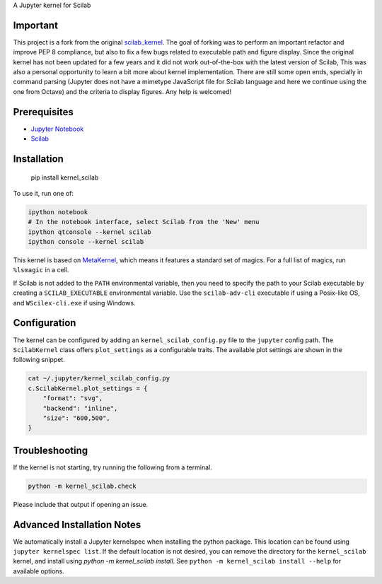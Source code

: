 A Jupyter kernel for Scilab

Important
---------
This project is a fork from the original `scilab_kernel <https://github.com/Calysto/scilab_kernel>`_.
The goal of forking was to perform an important refactor and improve PEP 8 compliance, but also to
fix a few bugs related to executable path and figure display. Since the original kernel has not been
updated for a few years and it did not work out-of-the-box with the latest version of Scilab, This
was also a personal opportunity to learn a bit more about kernel implementation. There are still
some open ends, specially in command parsing (Jupyter does not have a mimetype JavaScript file for
Scilab language and here we continue using the one from Octave) and the criteria to display figures.
Any help is welcomed!

Prerequisites
-------------
- `Jupyter Notebook <http://jupyter.readthedocs.org/en/latest/install.html>`_
- `Scilab <http://www.scilab.org/download/latest>`_

Installation
------------

    pip install kernel_scilab

To use it, run one of:

.. code:: shell

    ipython notebook
    # In the notebook interface, select Scilab from the 'New' menu
    ipython qtconsole --kernel scilab
    ipython console --kernel scilab

This kernel is based on `MetaKernel <http://pypi.python.org/pypi/metakernel>`_, which means it 
features a standard set of magics.  For a full list of magics, run ``%lsmagic`` in a cell.

If Scilab is not added to the ``PATH`` environmental variable, then you need to specify the path
to your Scilab executable by creating a ``SCILAB_EXECUTABLE`` environmental variable.  Use the 
``scilab-adv-cli`` executable if using a Posix-like OS, and ``WScilex-cli.exe`` if using Windows.

Configuration
-------------
The kernel can be configured by adding an ``kernel_scilab_config.py`` file to the ``jupyter``
config path.  The ``ScilabKernel`` class offers ``plot_settings`` as a configurable traits.
The available plot settings are shown in the following snippet.

.. code:: bash

    cat ~/.jupyter/kernel_scilab_config.py
    c.ScilabKernel.plot_settings = {
        "format": "svg",
        "backend": "inline",
        "size": "600,500",
    }


Troubleshooting
---------------
If the kernel is not starting, try running the following from a terminal.

.. code:: bash

  python -m kernel_scilab.check

Please include that output if opening an issue.


Advanced Installation Notes
---------------------------
We automatically install a Jupyter kernelspec when installing the python package.
This location can be found using ``jupyter kernelspec list``. If the default location
is not desired, you can remove the directory for the ``kernel_scilab`` kernel, and
install using `python -m kernel_scilab install`. 
See ``python -m kernel_scilab install --help`` for available options.
